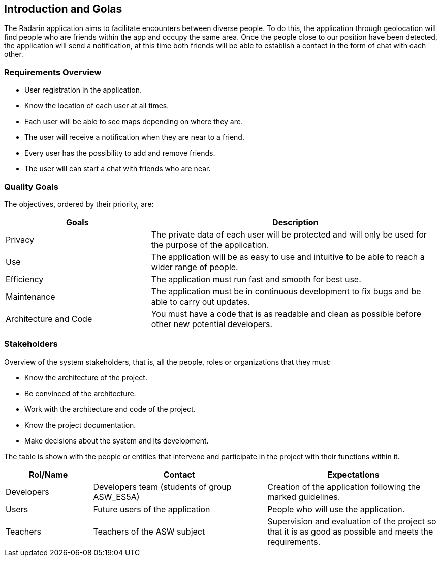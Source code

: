 [[section-introduction-and-goals]]
== Introduction and Golas

[role="arc42help"]
****
The Radarin application aims to facilitate encounters between diverse people.
To do this, the application through geolocation will find people who are friends within the app and occupy the same area.
Once the people close to our position have been detected, the application will send a notification, at this time both friends will be able to establish a contact in the form of chat with each other.

****

=== Requirements Overview

[role="arc42help"]
****

* User registration in the application.
* Know the location of each user at all times.
* Each user will be able to see maps depending on where they are.
* The user will receive a notification when they are near to a friend.
* Every user has the possibility to add and remove friends.
* The user will can start a chat with friends who are near.

****

=== Quality Goals

[role="arc42help"]
****
The objectives, ordered by their priority, are:
[options="header",cols="1,2"]
|===
|Goals|Description
|Privacy | The private data of each user will be protected and will only be used for the purpose of the application.
| Use | The application will be as easy to use and intuitive to be able to reach a wider range of people.
| Efficiency | The application must run fast and smooth for best use.
| Maintenance | The application must be in continuous development to fix bugs and be able to carry out updates.
| Architecture and Code | You must have a code that is as readable and clean as possible before other new potential developers.
|===

****

=== Stakeholders

[role="arc42help"]
****
Overview of the system stakeholders, that is, all the people, roles or organizations that they must:

* Know the architecture of the project.
* Be convinced of the architecture.
* Work with the architecture and code of the project.
* Know the project documentation.
* Make decisions about the system and its development.

The table is shown with the people or entities that intervene and participate in the project with their functions within it.

[options="header",cols="1,2,2"]
|===
|Rol/Name|Contact|Expectations
| Developers | Developers team (students of group ASW_ES5A) | Creation of the application following the marked guidelines.
| Users | Future users of the application | People who will use the application.
| Teachers | Teachers of the ASW subject | Supervision and evaluation of the project so that it is as good as possible and meets the requirements.
|===

****
